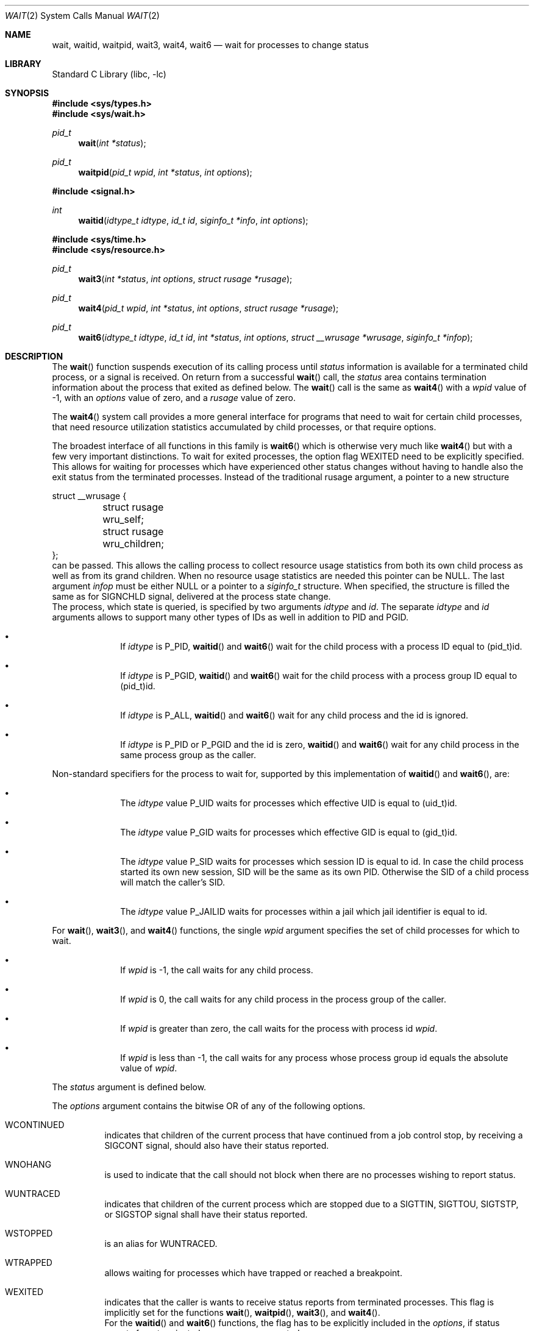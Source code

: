.\" Copyright (c) 1980, 1991, 1993, 1994
.\"	The Regents of the University of California.  All rights reserved.
.\"
.\" Redistribution and use in source and binary forms, with or without
.\" modification, are permitted provided that the following conditions
.\" are met:
.\" 1. Redistributions of source code must retain the above copyright
.\"    notice, this list of conditions and the following disclaimer.
.\" 2. Redistributions in binary form must reproduce the above copyright
.\"    notice, this list of conditions and the following disclaimer in the
.\"    documentation and/or other materials provided with the distribution.
.\" 4. Neither the name of the University nor the names of its contributors
.\"    may be used to endorse or promote products derived from this software
.\"    without specific prior written permission.
.\"
.\" THIS SOFTWARE IS PROVIDED BY THE REGENTS AND CONTRIBUTORS ``AS IS'' AND
.\" ANY EXPRESS OR IMPLIED WARRANTIES, INCLUDING, BUT NOT LIMITED TO, THE
.\" IMPLIED WARRANTIES OF MERCHANTABILITY AND FITNESS FOR A PARTICULAR PURPOSE
.\" ARE DISCLAIMED.  IN NO EVENT SHALL THE REGENTS OR CONTRIBUTORS BE LIABLE
.\" FOR ANY DIRECT, INDIRECT, INCIDENTAL, SPECIAL, EXEMPLARY, OR CONSEQUENTIAL
.\" DAMAGES (INCLUDING, BUT NOT LIMITED TO, PROCUREMENT OF SUBSTITUTE GOODS
.\" OR SERVICES; LOSS OF USE, DATA, OR PROFITS; OR BUSINESS INTERRUPTION)
.\" HOWEVER CAUSED AND ON ANY THEORY OF LIABILITY, WHETHER IN CONTRACT, STRICT
.\" LIABILITY, OR TORT (INCLUDING NEGLIGENCE OR OTHERWISE) ARISING IN ANY WAY
.\" OUT OF THE USE OF THIS SOFTWARE, EVEN IF ADVISED OF THE POSSIBILITY OF
.\" SUCH DAMAGE.
.\"
.\"     @(#)wait.2	8.2 (Berkeley) 4/19/94
.\" $FreeBSD: releng/10.3/lib/libc/sys/wait.2 264170 2014-04-05 20:09:51Z jilles $
.\"
.Dd September 7, 2013
.Dt WAIT 2
.Os
.Sh NAME
.Nm wait ,
.Nm waitid ,
.Nm waitpid ,
.Nm wait3 ,
.Nm wait4 ,
.Nm wait6
.Nd wait for processes to change status
.Sh LIBRARY
.Lb libc
.Sh SYNOPSIS
.In sys/types.h
.In sys/wait.h
.Ft pid_t
.Fn wait "int *status"
.Ft pid_t
.Fn waitpid "pid_t wpid" "int *status" "int options"
.In signal.h
.Ft int
.Fn waitid "idtype_t idtype" "id_t id" "siginfo_t *info" "int options"
.In sys/time.h
.In sys/resource.h
.Ft pid_t
.Fn wait3 "int *status" "int options" "struct rusage *rusage"
.Ft pid_t
.Fn wait4 "pid_t wpid" "int *status" "int options" "struct rusage *rusage"
.Ft pid_t
.Fn wait6 "idtype_t idtype" "id_t id" "int *status" "int options" "struct __wrusage *wrusage" "siginfo_t *infop"
.Sh DESCRIPTION
The
.Fn wait
function suspends execution of its calling process until
.Fa status
information is available for a terminated child process,
or a signal is received.
On return from a successful
.Fn wait
call,
the
.Fa status
area contains termination information about the process that exited
as defined below.
The
.Fn wait
call is the same as
.Fn wait4
with a
.Fa wpid
value of -1,
with an
.Fa options
value of zero,
and a
.Fa rusage
value of zero.
.Pp
The
.Fn wait4
system call provides a more general interface for programs
that need to wait for certain child processes,
that need resource utilization statistics accumulated by child processes,
or that require options.
.Pp
The broadest interface of all functions in this family is
.Fn wait6
which is otherwise very much like
.Fn wait4
but with a few very important distinctions.
To wait for exited processes, the option flag
.Dv WEXITED
need to be explicitly specified.
This allows for waiting for processes which have experienced other
status changes without having to handle also the exit status from
the terminated processes.
Instead of the traditional
.Dv rusage
argument, a pointer to a new structure
.Bd -literal
struct __wrusage {
	struct rusage   wru_self;
	struct rusage   wru_children;
};
.Ed
can be passed.
This allows the calling process to collect resource usage statistics
from both its own child process as well as from its grand children.
When no resource usage statistics are needed this pointer can be
.Dv NULL .
The last argument
.Fa infop
must be either
.Dv NULL
or a pointer to a
.Fa siginfo_t
structure.
When specified, the structure is filled the same as for
.Dv SIGNCHLD
signal, delivered at the process state change.
.br
The process, which state is queried, is specified by two arguments
.Fa idtype
and
.Fa id .
The separate
.Fa idtype
and
.Fa id
arguments allows to support many other types of
IDs  as well in addition to PID and PGID.
.Bl -bullet -offset indent
.It
If
.Fa idtype
is
.Dv P_PID ,
.Fn waitid
and
.Fn wait6
wait for the child process with a process ID equal to
.Dv (pid_t)id .
.It
If
.Fa idtype
is
.Dv P_PGID ,
.Fn waitid
and
.Fn wait6
wait for the child process with a process group ID equal to
.Dv (pid_t)id .
.It
If
.Fa idtype
is
.Dv P_ALL ,
.Fn waitid
and
.Fn wait6
wait for any child process and the
.Dv id
is ignored.
.It
If
.Fa idtype
is
.Dv P_PID
or
.Dv P_PGID
and the
.Dv id
is zero,
.Fn waitid
and
.Fn wait6
wait for any child process in the same process group as the caller.
.El
.Pp
Non-standard specifiers for the process to wait for, supported by this
implementation of
.Fn waitid
and
.Fn wait6 ,
are:
.Bl -bullet -offset indent
.It
The
.Fa idtype
value
.Dv P_UID
waits for processes which effective UID is equal to
.Dv (uid_t)id .
.It
The
.Fa idtype
value
.Dv P_GID
waits for processes which effective GID is equal to
.Dv (gid_t)id .
.It
The
.Fa idtype
value
.Dv P_SID
waits for processes which session ID is equal to
.Dv id .
In case the child process started its own new session,
SID will be the same as its own PID.
Otherwise the SID of a child process will match the caller's SID.
.It
The
.Fa idtype
value
.Dv P_JAILID
waits for processes within a jail which jail identifier is equal
to
.Dv id .
.El
.Pp
For
.Fn wait ,
.Fn wait3 ,
and
.Fn wait4
functions, the single
.Fa wpid
argument specifies the set of child processes for which to wait.
.Bl -bullet -offset indent
.It
If
.Fa wpid
is -1, the call waits for any child process.
.It
If
.Fa wpid
is 0,
the call waits for any child process in the process group of the caller.
.It
If
.Fa wpid
is greater than zero, the call waits for the process with process id
.Fa wpid .
.It
If
.Fa wpid
is less than -1, the call waits for any process whose process group id
equals the absolute value of
.Fa wpid .
.El
.Pp
The
.Fa status
argument is defined below.
.Pp
The
.Fa options
argument contains the bitwise OR of any of the following options.
.Bl -tag -width Ds
.It Dv WCONTINUED
indicates that children of the current process that
have continued from a job control stop, by receiving a
.Dv SIGCONT
signal, should also have their status reported.
.It Dv WNOHANG
is used to indicate that the call should not block when
there are no processes wishing to report status.
.It Dv WUNTRACED
indicates that children of the current process which are stopped
due to a
.Dv SIGTTIN , SIGTTOU , SIGTSTP ,
or
.Dv SIGSTOP
signal shall have their status reported.
.It Dv WSTOPPED
is an alias for
.Dv WUNTRACED .
.It Dv WTRAPPED
allows waiting for processes which have trapped or reached a breakpoint.
.It Dv WEXITED
indicates that the caller is wants to receive status reports from
terminated processes.
This flag is implicitly set for the functions
.Fn wait ,
.Fn waitpid ,
.Fn wait3 ,
and
.Fn wait4 .
.br
For the
.Fn waitid
and
.Fn wait6
functions, the flag has to be explicitly included in the
.Fa options ,
if status reports from terminated processes are expected.
.It Dv WNOWAIT
keeps the process whose status is returned in a waitable state.
The process may be waited for again after this call completes.
.El
.sp
For the
.Fn waitid
and
.Fn wait6
functions, at least one of the options
.Dv WEXITED ,
.Dv WUNTRACED ,
.Dv WSTOPPED ,
.Dv WTRAPPED ,
or
.Dv WCONTINUED
must be specified.
Otherwise there will be no events for the call to report.
To avoid hanging indefinitely in such a case these functions
return -1 with
.Dv errno
set to
.Dv EINVAL .
.Pp
If
.Fa rusage
is non-NULL, a summary of the resources used by the terminated
process and all its children is returned.
.Pp
If
.Fa wrusage
argument is non-NULL, a resource usage statistics
from both its own child process as well as from its grand children
is returned.
.Pp
If
.Fa infop
is non-NULL, it must point to a
.Dv siginfo_t
structure which is filled on return such that the
.Dv si_signo
field is always
.Dv SIGCHLD
and the field
.Dv si_pid
if be non-zero, if there is a status change to report.
If there are no status changes to report and WNOHANG is applied,
both of these fields are returned zero.
When using the
.Fn waitid
function with the
.Dv WNOHANG
option set, checking these fields is the only way to know whether
there were any status changes to report, because the return value
from
.Fn waitid
is be zero as it is for any successful return from
.Fn waitid .
.Pp
When the
.Dv WNOHANG
option is specified and no processes
wish to report status,
.Fn wait4
returns a
process id
of 0.
.Pp
The
.Fn waitpid
function is identical to
.Fn wait4
with an
.Fa rusage
value of zero.
The older
.Fn wait3
call is the same as
.Fn wait4
with a
.Fa wpid
value of -1.
The
.Fn wait6
call, with the bits
.Dv WEXITED
and
.Dv WTRAPPED
set in the
.Fa options
and with
.Fa infop
set to
.Dv NULL ,
is similar to
.Fn wait4 .
.Pp
The following macros may be used to test the manner of exit of the process.
One of the first four macros will evaluate to a non-zero (true) value:
.Bl -tag -width Ds
.It Fn WIFCONTINUED status
True if the process has not terminated, and
has continued after a job control stop.
This macro can be true only if the wait call specified the
.Dv WCONTINUED
option).
.It Fn WIFEXITED status
True if the process terminated normally by a call to
.Xr _exit 2
or
.Xr exit 3 .
.It Fn WIFSIGNALED status
True if the process terminated due to receipt of a signal.
.It Fn WIFSTOPPED status
True if the process has not terminated, but has stopped and can be restarted.
This macro can be true only if the wait call specified the
.Dv WUNTRACED
option
or if the child process is being traced (see
.Xr ptrace 2 ) .
.El
.Pp
Depending on the values of those macros, the following macros
produce the remaining status information about the child process:
.Bl -tag -width Ds
.It Fn WEXITSTATUS status
If
.Fn WIFEXITED status
is true, evaluates to the low-order 8 bits
of the argument passed to
.Xr _exit 2
or
.Xr exit 3
by the child.
.It Fn WTERMSIG status
If
.Fn WIFSIGNALED status
is true, evaluates to the number of the signal
that caused the termination of the process.
.It Fn WCOREDUMP status
If
.Fn WIFSIGNALED status
is true, evaluates as true if the termination
of the process was accompanied by the creation of a core file
containing an image of the process when the signal was received.
.It Fn WSTOPSIG status
If
.Fn WIFSTOPPED status
is true, evaluates to the number of the signal
that caused the process to stop.
.El
.Sh NOTES
See
.Xr sigaction 2
for a list of termination signals.
A status of 0 indicates normal termination.
.Pp
If a parent process terminates without
waiting for all of its child processes to terminate,
the remaining child processes are assigned the parent
process 1 ID (the init process ID).
.Pp
If a signal is caught while any of the
.Fn wait
calls are pending,
the call may be interrupted or restarted when the signal-catching routine
returns,
depending on the options in effect for the signal;
see discussion of
.Dv SA_RESTART
in
.Xr sigaction 2 .
.Pp
The implementation queues one
.Dv SIGCHLD
signal for each child process whose
status has changed, if
.Fn wait
returns because the status of a child process is available, the pending
SIGCHLD signal associated with the process ID of the child process will
be discarded.
Any other pending
.Dv SIGCHLD
signals remain pending.
.Pp
If
.Dv SIGCHLD
is blocked,
.Fn wait
returns because the status of a child process is available, the pending
.Dv SIGCHLD
signal will be cleared unless another status of the child process
is available.
.Sh RETURN VALUES
If
.Fn wait
returns due to a stopped, continued,
or terminated child process, the process ID of the child
is returned to the calling process.
Otherwise, a value of \-1
is returned and
.Va errno
is set to indicate the error.
.Pp
If
.Fn wait6 ,
.Fn wait4 ,
.Fn wait3 ,
or
.Fn waitpid
returns due to a stopped, continued,
or terminated child process, the process ID of the child
is returned to the calling process.
If there are no children not previously awaited,
-1 is returned with
.Va errno
set to
.Er ECHILD .
Otherwise, if
.Dv WNOHANG
is specified and there are
no stopped, continued or exited children,
0 is returned.
If an error is detected or a caught signal aborts the call,
a value of -1
is returned and
.Va errno
is set to indicate the error.
.Pp
If
.Fn waitid
returns because one or more processes have a state change to report,
0 is returned.
To indicate an error, -1 will be returned and
.Dv errno
set to an appropriate value.
If
.Dv WNOHANG
was used, 0 can be returned indicating no error, but no processes
may have changed state either, if si_signo and/or si_pid are zero.
.Sh ERRORS
The
.Fn wait
function
will fail and return immediately if:
.Bl -tag -width Er
.It Bq Er ECHILD
The calling process has no existing unwaited-for
child processes.
.It Bq Er ECHILD
No status from the terminated child process is available
because the calling process has asked the system to discard
such status by ignoring the signal
.Dv SIGCHLD
or setting the flag
.Dv SA_NOCLDWAIT
for that signal.
.It Bq Er EFAULT
The
.Fa status
or
.Fa rusage
argument points to an illegal address.
(May not be detected before exit of a child process.)
.It Bq Er EINTR
The call was interrupted by a caught signal,
or the signal did not have the
.Dv SA_RESTART
flag set.
.It Bq Er EINVAL
An invalid value was specified for
.Fa options ,
or
.Fa idtype
and
.Fa id
do not specify a valid set of processes.
.El
.Sh SEE ALSO
.Xr _exit 2 ,
.Xr ptrace 2 ,
.Xr sigaction 2 ,
.Xr exit 3 ,
.Xr siginfo 3
.Sh STANDARDS
The
.Fn wait ,
.Fn waitpid ,
and
.Fn waitid
functions are defined by POSIX;
.Fn wait6 ,
.Fn wait4 ,
and
.Fn wait3
are not specified by POSIX.
The
.Fn WCOREDUMP
macro
is an extension to the POSIX interface.
.Pp
The ability to use the
.Dv WNOWAIT
flag with
.Fn waitpid
is an extension;
.Tn POSIX
only permits this flag with
.Fn waitid .
.Pp
.Tn POSIX
requires
.Fn waitid
to return the full 32 bits passed to
.Xr _exit 2 ;
this implementation only returns 8 bits like in the other calls.
.Sh HISTORY
The
.Fn wait
function appeared in
.At v6 .

